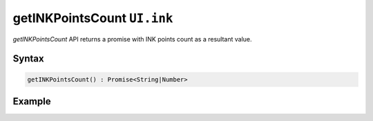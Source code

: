 getINKPointsCount ``UI.ink``
=============================

`getINKPointsCount` API returns a promise with INK points count as a resultant value.

Syntax
++++++

.. code-block:: javascript

   getINKPointsCount() : Promise<String|Number>
   
Example
+++++++

.. code-block:: javascript
    :linenos:

    import INKAPI from './inkapi.js'

    INKAPI.ready(async () => {

      const UI = INKAPI.ui;

      const INKPoints = await UI.ink.getINKPointsCount();

      console.log(INKPoints);

      /*
        Console Output ::

          => 128

          => ∞   // incase of unlimited plan
      */

    });